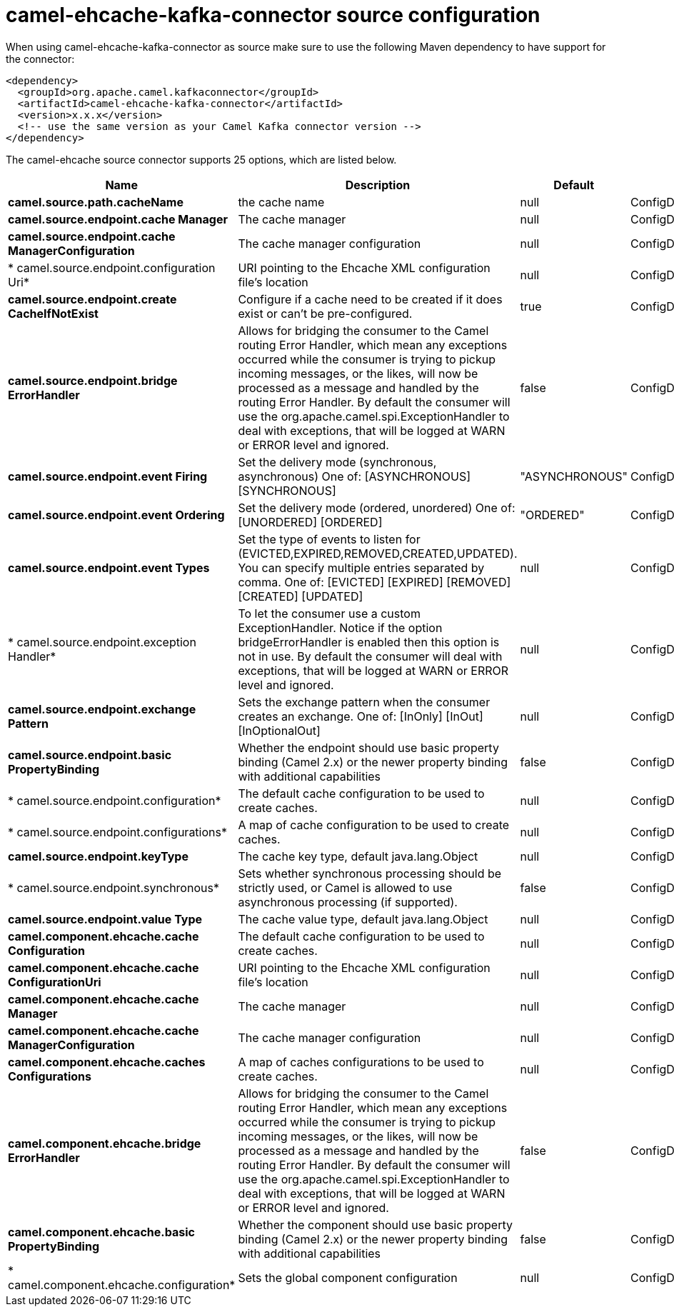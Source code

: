 // kafka-connector options: START
[[camel-ehcache-kafka-connector-source]]
= camel-ehcache-kafka-connector source configuration

When using camel-ehcache-kafka-connector as source make sure to use the following Maven dependency to have support for the connector:

[source,xml]
----
<dependency>
  <groupId>org.apache.camel.kafkaconnector</groupId>
  <artifactId>camel-ehcache-kafka-connector</artifactId>
  <version>x.x.x</version>
  <!-- use the same version as your Camel Kafka connector version -->
</dependency>
----


The camel-ehcache source connector supports 25 options, which are listed below.



[width="100%",cols="2,5,^1,2",options="header"]
|===
| Name | Description | Default | Priority
| *camel.source.path.cacheName* | the cache name | null | ConfigDef.Importance.HIGH
| *camel.source.endpoint.cache Manager* | The cache manager | null | ConfigDef.Importance.MEDIUM
| *camel.source.endpoint.cache ManagerConfiguration* | The cache manager configuration | null | ConfigDef.Importance.MEDIUM
| * camel.source.endpoint.configuration Uri* | URI pointing to the Ehcache XML configuration file's location | null | ConfigDef.Importance.MEDIUM
| *camel.source.endpoint.create CacheIfNotExist* | Configure if a cache need to be created if it does exist or can't be pre-configured. | true | ConfigDef.Importance.MEDIUM
| *camel.source.endpoint.bridge ErrorHandler* | Allows for bridging the consumer to the Camel routing Error Handler, which mean any exceptions occurred while the consumer is trying to pickup incoming messages, or the likes, will now be processed as a message and handled by the routing Error Handler. By default the consumer will use the org.apache.camel.spi.ExceptionHandler to deal with exceptions, that will be logged at WARN or ERROR level and ignored. | false | ConfigDef.Importance.MEDIUM
| *camel.source.endpoint.event Firing* | Set the delivery mode (synchronous, asynchronous) One of: [ASYNCHRONOUS] [SYNCHRONOUS] | "ASYNCHRONOUS" | ConfigDef.Importance.MEDIUM
| *camel.source.endpoint.event Ordering* | Set the delivery mode (ordered, unordered) One of: [UNORDERED] [ORDERED] | "ORDERED" | ConfigDef.Importance.MEDIUM
| *camel.source.endpoint.event Types* | Set the type of events to listen for (EVICTED,EXPIRED,REMOVED,CREATED,UPDATED). You can specify multiple entries separated by comma. One of: [EVICTED] [EXPIRED] [REMOVED] [CREATED] [UPDATED] | null | ConfigDef.Importance.MEDIUM
| * camel.source.endpoint.exception Handler* | To let the consumer use a custom ExceptionHandler. Notice if the option bridgeErrorHandler is enabled then this option is not in use. By default the consumer will deal with exceptions, that will be logged at WARN or ERROR level and ignored. | null | ConfigDef.Importance.MEDIUM
| *camel.source.endpoint.exchange Pattern* | Sets the exchange pattern when the consumer creates an exchange. One of: [InOnly] [InOut] [InOptionalOut] | null | ConfigDef.Importance.MEDIUM
| *camel.source.endpoint.basic PropertyBinding* | Whether the endpoint should use basic property binding (Camel 2.x) or the newer property binding with additional capabilities | false | ConfigDef.Importance.MEDIUM
| * camel.source.endpoint.configuration* | The default cache configuration to be used to create caches. | null | ConfigDef.Importance.MEDIUM
| * camel.source.endpoint.configurations* | A map of cache configuration to be used to create caches. | null | ConfigDef.Importance.MEDIUM
| *camel.source.endpoint.keyType* | The cache key type, default java.lang.Object | null | ConfigDef.Importance.MEDIUM
| * camel.source.endpoint.synchronous* | Sets whether synchronous processing should be strictly used, or Camel is allowed to use asynchronous processing (if supported). | false | ConfigDef.Importance.MEDIUM
| *camel.source.endpoint.value Type* | The cache value type, default java.lang.Object | null | ConfigDef.Importance.MEDIUM
| *camel.component.ehcache.cache Configuration* | The default cache configuration to be used to create caches. | null | ConfigDef.Importance.MEDIUM
| *camel.component.ehcache.cache ConfigurationUri* | URI pointing to the Ehcache XML configuration file's location | null | ConfigDef.Importance.MEDIUM
| *camel.component.ehcache.cache Manager* | The cache manager | null | ConfigDef.Importance.MEDIUM
| *camel.component.ehcache.cache ManagerConfiguration* | The cache manager configuration | null | ConfigDef.Importance.MEDIUM
| *camel.component.ehcache.caches Configurations* | A map of caches configurations to be used to create caches. | null | ConfigDef.Importance.MEDIUM
| *camel.component.ehcache.bridge ErrorHandler* | Allows for bridging the consumer to the Camel routing Error Handler, which mean any exceptions occurred while the consumer is trying to pickup incoming messages, or the likes, will now be processed as a message and handled by the routing Error Handler. By default the consumer will use the org.apache.camel.spi.ExceptionHandler to deal with exceptions, that will be logged at WARN or ERROR level and ignored. | false | ConfigDef.Importance.MEDIUM
| *camel.component.ehcache.basic PropertyBinding* | Whether the component should use basic property binding (Camel 2.x) or the newer property binding with additional capabilities | false | ConfigDef.Importance.MEDIUM
| * camel.component.ehcache.configuration* | Sets the global component configuration | null | ConfigDef.Importance.MEDIUM
|===
// kafka-connector options: END
